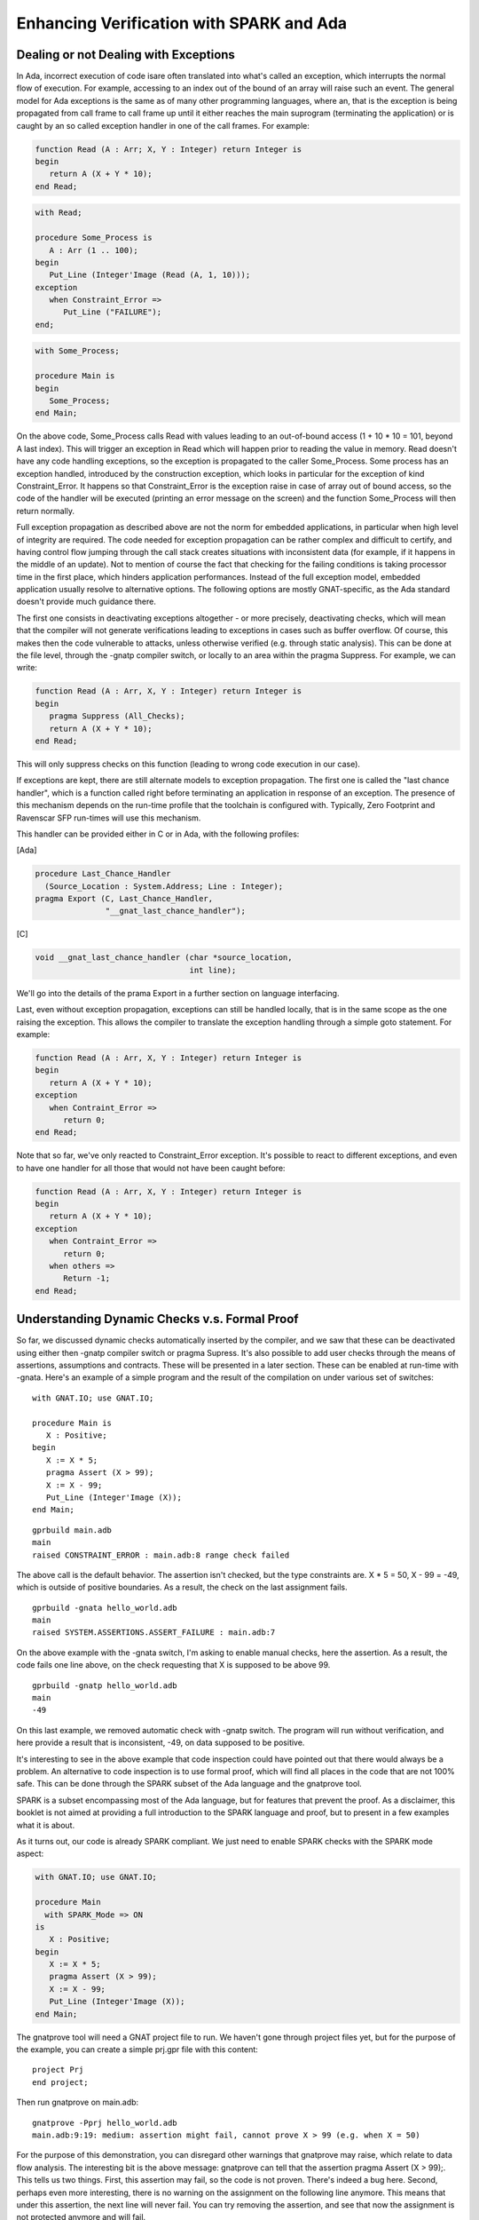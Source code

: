 Enhancing Verification with SPARK and Ada
============================================

Dealing or not Dealing with Exceptions
--------------------------------------

In Ada, incorrect execution of code isare often translated into what's called an exception, which interrupts the normal flow of execution. For example, accessing to an index out of the bound of an array will raise such an event. The general model for Ada exceptions is the same as of many other programming languages, where an, that is the exception is being propagated from call frame to call frame up until it either reaches the main suprogram (terminating the application) or is caught by an so called exception handler in one of the call frames. For example:

.. code-block:: ada

    function Read (A : Arr; X, Y : Integer) return Integer is
    begin
       return A (X + Y * 10);
    end Read;

.. code-block:: ada

    with Read;

    procedure Some_Process is
       A : Arr (1 .. 100);
    begin
       Put_Line (Integer'Image (Read (A, 1, 10)));
    exception
       when Constraint_Error =>
          Put_Line ("FAILURE");
    end;

.. code-block:: ada

    with Some_Process;

    procedure Main is
    begin
       Some_Process;
    end Main;

On the above code, Some_Process calls Read with values leading to an out-of-bound access (1 + 10 * 10 = 101, beyond A last index). This will trigger an exception in Read which will happen prior to reading the value in memory. Read doesn't have any code handling exceptions, so the exception is propagated to the caller Some_Process. Some process has an exception handled, introduced by the construction exception, which looks in particular for the exception of kind Constraint_Error. It happens so that Constraint_Error is the exception raise in case of array out of bound access, so the code of the handler will be executed (printing an error message on the screen) and the function Some_Process will then return normally.

Full exception propagation as described above are not the norm for embedded applications, in particular when high level of integrity are required. The code needed for exception propagation can be rather complex and difficult to certify, and having control flow jumping through the call stack creates situations with inconsistent data (for example, if it happens in the middle of an update). Not to mention of course the fact that checking for the failing conditions is taking processor time in the first place, which hinders application performances. Instead of the full exception model, embedded application usually resolve to alternative options. The following options are mostly GNAT-specific, as the Ada standard doesn't provide much guidance there.

The first one consists in deactivating exceptions altogether - or more precisely, deactivating checks, which will mean that the compiler will not generate verifications leading to exceptions in cases such as buffer overflow. Of course, this makes then the code vulnerable to attacks, unless otherwise verified (e.g. through static analysis). This can be done at the file level, through the -gnatp compiler switch, or locally to an area within the pragma Suppress. For example, we can write:

.. code-block:: ada

    function Read (A : Arr, X, Y : Integer) return Integer is
    begin
       pragma Suppress (All_Checks);
       return A (X + Y * 10);
    end Read;

This will only suppress checks on this function (leading to wrong code execution in our case).

If exceptions are kept, there are still alternate models to exception propagation. The first one is called the "last chance handler", which is a function called right before terminating an application in response of an exception. The presence of this mechanism depends on the run-time profile that the toolchain is configured with. Typically, Zero Footprint and Ravenscar SFP run-times will use this mechanism.

This handler can be provided either in C or in Ada, with the following profiles:

[Ada]

.. code-block:: ada

    procedure Last_Chance_Handler
      (Source_Location : System.Address; Line : Integer);
    pragma Export (C, Last_Chance_Handler,
                   "__gnat_last_chance_handler");

[C]

.. code-block:: ada

    void __gnat_last_chance_handler (char *source_location,
                                     int line);

We'll go into the details of the prama Export in a further section on language interfacing.

Last, even without exception propagation, exceptions can still be handled locally, that is in the same scope as the one raising the exception. This allows the compiler to translate the exception handling through a simple goto statement. For example:

.. code-block:: ada

    function Read (A : Arr, X, Y : Integer) return Integer is
    begin
       return A (X + Y * 10);
    exception
       when Contraint_Error =>
          return 0;
    end Read;

Note that so far, we've only reacted to Constraint_Error exception. It's possible to react to different exceptions, and even to have one handler for all those that would not have been caught before:

.. code-block:: ada

    function Read (A : Arr, X, Y : Integer) return Integer is
    begin
       return A (X + Y * 10);
    exception
       when Contraint_Error =>
          return 0;
       when others =>
          Return -1;
    end Read;

Understanding Dynamic Checks v.s. Formal Proof
----------------------------------------------

So far, we discussed dynamic checks automatically inserted by the compiler, and we saw that these can be deactivated using either then -gnatp compiler switch or pragma Supress. It's also possible to add user checks through the means of assertions, assumptions and contracts. These will be presented in a later section. These can be enabled at run-time with -gnata. Here's an example of a simple program and the result of the compilation on under various set of switches:

::

    with GNAT.IO; use GNAT.IO;

    procedure Main is
       X : Positive;
    begin
       X := X * 5;
       pragma Assert (X > 99);
       X := X - 99;
       Put_Line (Integer'Image (X));
    end Main;

::

    gprbuild main.adb
    main
    raised CONSTRAINT_ERROR : main.adb:8 range check failed

The above call is the default behavior. The assertion isn't checked, but the type constraints are. X * 5 = 50, X - 99  = -49, which is outside of positive boundaries. As a result, the check on the last assignment fails.

::

    gprbuild -gnata hello_world.adb
    main
    raised SYSTEM.ASSERTIONS.ASSERT_FAILURE : main.adb:7

On the above example with the -gnata switch, I'm asking to enable manual checks, here the assertion. As a result, the code fails one line above, on the check requesting that X is supposed to be above 99.

::

    gprbuild -gnatp hello_world.adb
    main
    -49

On this last example, we removed automatic check with -gnatp switch. The program will run without verification, and here provide a result that is inconsistent, -49, on data supposed to be positive.

It's interesting to see in the above example that code inspection could have pointed out that there would always be a problem. An alternative to code inspection is to use formal proof, which will find all places in the code that are not 100% safe. This can be done through the SPARK subset of the Ada language and the gnatprove tool.

SPARK is a subset encompassing most of the Ada language, but for features that prevent the proof. As a disclaimer, this booklet is not aimed at providing a full introduction to the SPARK language and proof, but to present in a few examples what it is about.

As it turns out, our code is already SPARK compliant. We just need to enable SPARK checks with the SPARK mode aspect:

.. code-block:: ada

    with GNAT.IO; use GNAT.IO;

    procedure Main
      with SPARK_Mode => ON
    is
       X : Positive;
    begin
       X := X * 5;
       pragma Assert (X > 99);
       X := X - 99;
       Put_Line (Integer'Image (X));
    end Main;

The gnatprove tool will need a GNAT project file to run. We haven't gone through project files yet, but for the purpose of the example, you can create a simple prj.gpr file with this content:

::

    project Prj
    end project;

Then run gnatprove on main.adb:

::

    gnatprove -Pprj hello_world.adb
    main.adb:9:19: medium: assertion might fail, cannot prove X > 99 (e.g. when X = 50)

For the purpose of this demonstration, you can disregard other warnings that gnatprove may raise, which relate to data flow analysis. The interesting bit is the above message: gnatprove can tell that the assertion pragma Assert (X > 99);. This tells us two things. First, this assertion may fail, so the code is not proven. There's indeed a bug here. Second, perhaps even more interesting, there is no warning on the assignment on the following line anymore. This means that under this assertion, the next line will never fail. You can try removing the assertion, and see that now the assignment is not protected anymore and will fail.

In terms of performances, interestingly, checks that prove don't need to be ran at run-time anymore, as they are guaranteed to always succeed.

Programming by Contracts
------------------------

Up until now, we discussed check happening in the control flow of a program, either through implicit checks (is the index in the rights range?) or explicit assertions. This is already useful by itself, but has an important limitation: these checks are hidden from the user of the function. In particular, if their success or failure is linked to certain input values, the user of a subprogram doesn't have information on how to use the right values.

Generally speaking, Ada and SPARK put a lot of emphasis on extending the specification, and providing means to verify that the implementation matches the specification. Beyond structural information, it's possible to specify constraints and behavior at specification through the means of contracts, which are essentially boolean expressions to be checked at certain point of the program. As for regular assertions, those can be activated or deactivated at run-time, as well as formally proven. We'll concentrate here on three kind of contracts:
Preconditions, which are boolean expressions that have to be true prior to a call
Postconditions, which are boolean expressions that have to be true after a call
Predicates, which are boolean expressions that have to be true for values of a given type

These contracts and be build after the values of function, parameters, global data or references to the current instance. For example:

.. code-block:: ada

    function Compute (X, Y : Integer) return Integer
      with Pre => X + Y /= 0,
           Post => Compute'Result > X;

This function has a precondition, establishing a relationship between X and Y. Their sum has to be different than 0, maybe because we're dividing by X + Y in Compute. It also provides some guarantees on the result, the fact that that it has to be different than 0. If we look at a piece of code using these:

.. code-block:: ada

    A := Compute (1, 2);
    B := Compute (1, -1);
    C := Compute (A, B);

From a dynamic analysis perspective, the second statement will fail with an assertion failure, as -1 + 1 = 0. This will happen prior to calling any of the code within Compute. If we fix the code, for example:

.. code-block:: ada

    A := Compute (1, 2);
    B := Compute (1, -2);
    C := Compute (A, B);

Gnatprove will know from compute postcondition that A has to be above 1, and so does B. It therefore can deduce that the call C := Compute (A, B); is compliant with regards to its precondition, as the addition of two numbers above 1 will be different than 0.

Postconditions can also compare the state prior to a call with the state after a call, using the ‘Old attribute. For example:

.. code-block:: ada

    Counter : Integer := 0;

    procedure Increment_Counter
       with Post => Counter = Counter'Old + 1;

This will check that the counter has indeed been incremented after the call.

Contract can also be associated with types through predicates, with will add verifications on its values. For example:

.. code-block:: ada

    type R is record
       Initialized : Boolean := False;
       A, B : Integer;
    end record
       with Predicate => (if R.Initialized then R.A /= R.B);

Will verify that if the value of Initialize is true, then A and and B have to be different. Note that verifications are inserted at certain points in the program, such as parameter passing,  assignments, conversion or qualification. But not on expression computation. Also, the predicate of a type will not be checked when modifying its subcomponents (which allows to do an update in steps). This can lead to some delayed detection that can be surprising at first glance. For example:

.. code-block:: ada

    declare
       V : R;
    begin
       V.Initialized := True;
       V.A := 0;
       V.B := 0; -- The predicate is not correct but not verified.
       Some_Call (V) -- The predicate will be checked and raise an error

Absence of Run-Time Errors v.s.Functional Correctness
-----------------------------------------------------

A proof is a way to verify an implementation against a specification. Often, the main challenge resides not in doing the proof itself, but in the ability to formally express a requirements. This may require skills and experience beyond what's provided through typical software engineering curriculum. In this regards, although possible replacing entirely functional verification (e.g. functional test) by proof is a hard problem that shouldn't be considered prior to having more experience with the technology.

There's however a specification implicit in an Ada problem which is much easier to work with - the specification that an Ada exception should not raise any exception. This is also known as proof of absence of run-time error. In short, every situation that may raise an exception in Ada will generate a proof obligation, and they are many: index range check in an array, range check, division by zero, integer overflows…

Proving absence of run-time error may lead to code adaptations, in particular addition of pre and postconditions specifying domain of variables, addition of assertion, reduction of ranges to variables, etc. But these contracts and constraints should remain relatively simple. This can also be done bottom-up. The contracts are designed following constraints of the implemented code.

In contrast, functional properties are typically a top down approach, where requirements are first specified, translated into contract, then refined together with the code to reach verification.

To be clear, contracts written to help proof of absence of run-time errors and contracts that correspond to requirements are not different in nature. They're both represented as boolean expressions specified around subprograms. Their difference lies in their origin (the code for run-time errors, the requirements for functional contracts) and often in their complexity, functional contracts being usually more difficult to write.

Even when targeting functional correctness, it's a perfectly reasonable approach to only define and prove a subset of the requirements in SPARK, and demonstrate other through other means, in particular testing. This is a pragmatic approach that provides good results in terms of return on investment and can be more easily adopted by traditional software development team.

Replacing Defensive Code
------------------------

One typical usage of contract-base programming is to lower the amount of defensive code in a subprogram implementation to upgrade it to its specification. This has a number of advantages:
The implementation is simpler, removing validation code that is often difficult to test, makes the code more complex and leads to behaviors that are difficult to define.
Document conditions under which it's legal to call a subprogram, moving from an implementer responsibility to implement mitigation of invalid input to a user responsibility to fulfil the expected interface
Provides means to verify that this interface is properly respected, through code review, dynamic checking at run-time or formal proof.

To take an example, let's consider a subprogram that manipulates an array, expecting an index of this array as input:

.. code-block:: ada

    type Arr is array (Integer range <>) of Character;

    Data : Arr (1 .. 100);
    Index : Integer := 1;

    procedure Read (V : out Value);

    procedure Read (V : out Value) is
    begin
       if Index not in Data'Range then
          V := Character'First;
          return;
       end if;

       V := Data (Index);
       Index := Index + l;
    end Read ;

This procedure is responsible for reading an element on an array and then incrementing the read index. What should it do in case of an invalid index? In this case, there is some defensive code which return an arbitrary value (which could also be a valid value in the array). We could also complexify the code and return a status in this case, or raise an exception.

A more efficient way of working would be instead to make sure that this subprogram cannot be called if Index is out of the boundaries of data:

.. code-block:: ada

    procedure Read (V : out Value)
       with Pre => Index in Data'Range;

    procedure Read (V : out Value) is
    begin
       V := Data (Index);
       Index := Index + l;
    end Read;

At the point of call, the compiler can insert a dynamic check (with assertion enabled) or SPARK can prove that such check will never fail.

Ghost Code
----------

Adding contracts and assertions in a piece of code can be viewed as embedded the implementation and verification on the same program. It may be useful to designate some entities are being solely written for the purpose of the verification, and to be stripped from the program if said verification has to be removed, for example for final deployment.

Most Ada entities can be declared with ghost mode, for example types, subprograms and variables. A ghost entity cannot be used to produce non-ghost results for the program. However, ghost code can be interlaced with non ghost code as long as the ghost computation doesn't influence the non ghost one.

As an example, let's consider a re-entrant lock that we want to make sure will be properly freed. You can write something like:

.. code-block:: ada

    Lock_Depth : Integer := 0 with Ghost;

    procedure P (X : out Integer)
    with Post => Lock_Depth = Lock_Depth'Old;

    procedure Lock
    with Post => Lock_Depth = Lock_Depth'Old + 1;

    procedure Unlock
    with Post => Lock_Depth = Lock_Depth'Old - 1;

On the above, Lock and Unlock expect increment and decrement of the depth of the lock. We expect P to return the Lock in the initial state, so to balance Lock and Unlock calls. The implementation may look like:

.. code-block:: ada

    procedure P (X : out Integer) is
    begin
      Lock;
      X := Some_Call;
      Unlock;
    end P;

    procedure Lock is
    begin
       Lock_Depth:= Lock_Depth+ 1;
       Take_The_Lock;
    end Lock;

    procedure Unlock is
    Begin
       Lock_Depth:= Lock_Depth- 1;
       Release_The_Lock;
    end Unlock;

Note that it's fine to compute new values for the variable Lock_Depth in Lock and Unlock. These will be stripped automatically from the program when assertion are off. However, the following would be illegal:

.. code-block:: ada

    procedure P (X : out Integer) is
    begin
      Lock;
      X := Lock_Depth;
      Unlock;
    end P;

X is a normal variable of the application and thus can't be influenced by Lock_Depth.

Understanding proof locality
----------------------------

One of the difficulty of using prover lies in the fact that in order to prove code, one need to have some understanding on how the prover underneath operates. In particular, in the case of SPARK, the key property to understand about the proof is that this proof is local. Proving a subprogram means proving that a postcondition is true given that the precondition is true, verifying that all the preconditions of the called subprograms are verified and assuming that all the postconditions of such subprograms are also true. Let's take the following example:

.. code-block:: ada

    function Add_Abs (V1, V2 : Integer) return Integer
       with Post => Add'Result >= 0;

    function My_Abs (I : Integer);

    function Add_Abs (V1, V2 : Integer) return Integer is
    begin
       Return My_Abs (V1) + My_Abs (V2);
    end Add_Abs;

    function My_Abs (I : Integer) is
    begin
       if I < 0 then
          return -I;
       else
          return I;
       end if;
    end My_Abs;

From the above code, it's quite clear that the result of Add_Abs will indeed return a positive result, as the function is calling My_Abs on both values which returns a positive number. However, SPARK doesn't look at the body of My_Abs when analyzing Add_Abs. As a matter of fact, this body could be written in SPARK, Ada, C, or even not yet provided and here just as a placeholder. SPARK is only considering the specification of My_Abs, which is not providing much information at this stage - so the code will not prove. To be able to reach proof, you may complete the specification of My_Abs by stating that the result is always above zero:

.. code-block:: ada

    function My_Abs (I : Integer)
      with My_Abs'Result > 0;

The proof locality has two very interesting properties: first of all, it makes the proof scalable. You can concentrate on proving a subprogram without knowing the whole program, which allows separate developers to work separately, and ensure that the proof effort for the whole programs increases linearly with size. The second property is that it is possible to prove a subprogram depending on non-proven code. Let's for example assume that the above My_Abs is implemented by some super efficient assembly function. SPARK will have no way of proving it, and some other way need to be used to demonstrate that the implementation of My_Abs fulfills its specification - such as test or review. However, even in that case, Add_Abs can be proven correct, under the assumption that My_Abs operates as specified.

Understanding proofs on loops and containers
--------------------------------------------

Proving properties on containers and ensembles is one of the most powerful feature of SPARK, but may be daunting at start as it requires the understanding of two constructions mostly exclusive to proofs: quantifiers and loop invariants.

A quantifier is a way to express that a property has to be true for all element of a container - or for at least an element of a container. It can  be written according to the indices/cursors or actual values. Here are a few examples based on an array, checking whether all values are positive - or if at least one value is positive:

.. code-block:: ada

    type Arr is array (Integer range <>) of Integer;

    function All_Is_Positive_1 (V : Arr) return Boolean is
       (for all I in V'Range => V (I) > 0);

    function All_Is_Positive_1 (V : Arr) return Boolean is
       (for all E of V => E > 0);

    function At_Least_One_Is_Positive_1 (V : Arr) return Boolean is
       (for some I in V'Range => V (I) > 0);

    function At_Least_One_Is_Positive_2 (V : Arr) return Boolean is
       (for some E of V => E > 0);

Note the qualifier all to verify that a property is true for all element, some to check that it's true for at least one, and the difference between in when iterating over indices of the container and of to iterate over the actual values.

Using the above, we could write more complex properties. Here's for example a function that places the minimal value in the front of an array:

.. code-block:: ada

    type Arr is array (Integer range <>) of Integer;

    procedure Put_Min_In_Front (V : in out Arr)
       with Post =>
          (for all I in V'First .. V'Last => V (V'First) <= V (I));

The post condition could read "either the array size is 1 or less, or the element at position V'First is is lower or equal to the next. For sake of simplicity, we're not proving that all of the elements in the initial array are still in the final array.

The code that implements such procedure is quite trivial:

.. code-block:: ada

    procedure Put_Min_In_Front (V : in out Arr)
    is
       Tmp : Integer;
    begin
       for I in V'First .. V'Last loop
          if V(V'First) > V (I) then
             Tmp := V (I);
             V (I) := V (V'First);
             V(V'First) := Tmp;
          end if;
       end loop;
    end Put_Min_In_Front;

As you might imagine, the purpose of this chapter is because this can't be proven as-is. This is because it's extremely hard for provers to understand what happening inside loops. To be able to process things, they need to cut the loop as only to consider pieces of sequential code. There are three sequences to consider - from initial conditions to first iteration, from iteration n to iteration n + 1 and from final iteration to final conditions. This specific point where things are cut is called a loop invariant. On the second and third path, the prover doesn't know anything beyond what's in the invariant - which is an assertion to be true at every iteration, helping to prove the postcondition. In the example above, this would look like:

From start to first iteration:

.. code-block:: ada

    I := V'First

    if V(V'First) > V (I) then
       Tmp := V (I);
       V (I) := V (V'First);
       V(V'First) := Tmp;
    end if;

    pragma Loop_Invariant (<some invariant>);

From one loop to the next

.. code-block:: ada

    pragma Loop_Invariant (<some invariant>);

    I := I + 1;

    pragma Assume (I in V'First .. V'Last);

    if V(V'First) > V (I) then
       Tmp := V (I);
       V (I) := V (V'First);
       V(V'First) := Tmp;
    end if;

    pragma Loop_Invariant (<some invariant>);

And at the last loop:

.. code-block:: ada

    pragma Loop_Invariant (<some invariant>);
    pragma Assume (I = V'Last);

    Pragma Assert ((for all I in V'First .. V'Last => V (V'First) <= V (I));

The trick is now to define the invariant that will allow to prove all three pieces and be verified from one iteration to the next. Here, we want to say that at each iteration, all the elements until the current iterated index I are greater to the first element. The overall code then looks like:

.. code-block:: ada

    procedure Put_Min_In_Front (V : in out Arr)
    is
       Tmp : Integer;
    begin
       for I in V'First .. V'Last loop
          if V(V'First) > V (I) then
             Tmp := V (I);
             V (I) := V (V'First);
             V(V'First) := Tmp;
          end if;

          pragma Loop_Invariant
             ((for all K in V'First .. I => V (V'First) <= V (K)));
       end loop;
    end Put_Min_In_Front;

You can replace this invariant in all three path above to get convinced that this is indeed true.

Specifying what changes and what doesn't
----------------------------------------

When a subprogram is manipulating data structures, it's often as important to specify what changes than what doesn't change. Let's take the example of a simple procedure manipulating a record representing registers:

.. code-block:: ada

    type Arr is array (Integer range <>) of Integer;

    type Stack is record
       Data : Arr;
       Top : Integer;
    end Stack;

    procedure Push_Sum (S : in out Stack)
       with Post => S.Top := S.Top'Old + 1 and
                    S.Data(S.Top) = S.Data(S.Top - 1)
                                    + S.Data(S.Top - 2);

    procedure Push_Sum (S : in out Stack)
    is
    begin
      S.Data (S.Top + 1) := S.Data (S.Top) + S.Data (S.Top - 1);
      S.Top := S.Top + 1;
    end Push_Sum;

Now for the purpose of this example, we're trying to ensure that the numbers of this stack are always positive. We're doing some process on the stack - some sums - and want to make sure that these numbers are still positive:

.. code-block:: ada

    procedure Process (S : Stack)
       with Pre => (for all E of S.Data (S.Data'First .. S.Top) => E > 0)
            Post => (for all E of S.Data (S.Data'First .. S.Top) => E > 0);

    procedure Process (S : Stack) is
    begin
       Push_Sum (S);
       Push_Sum (S);
    end Process;

The expectation is that the post condition should be proven (not taking into account overflows). We have a list of positive numbers and push another positive number on top of it. However, it doesn't - the reason being that the postcondition of Top doesn't say anything about the other values in the array. They may have been modified, they may be the same.

To fix this, one possibility is to use the Update attribute, which specifies that only specific components of a record or an array are changed, all others remaining the same:

.. code-block:: ada

    procedure Push_Sum (S : in out Stack)
       with Post => S.Top := S.Top'Old + 1 and
                    S.Data'Update (Top => S.Data(S.Top - 1) + S.Data(S.Top - 2));

With the above changes, the code should prove fine.

Data Flow and Control Flow
--------------------------

.. todo::

    Complete section!
    (TODO + problems with value following)


Ownership and access types
--------------------------

.. todo::

    Complete section!

Still using exceptions in SPARK
-------------------------------

At the time of writing, exception handlers are not supported in SPARK. They introduce difficulties in terms of control flow that make it difficult to prove a piece of code in the case of an jump between an arbitrary location in the code and a handler. However, there's a way to work around this issue by wrapping a non-proven subprograms with the handler within a proven function. This can be quite handy in particular if SPARK is calling Ada function which may be raising exceptions, or to use exceptions as a mean to manage rare events. Of course, extra care must be given on these as no formal analysis is done.

Both the proven and the unproven subprograms have SPARK interface, but the unproven subprograms deactivates SPARK in the body.

Here's how it may look like:

.. code-block:: ada

    package Processes
       with SPARK_Mode => On
    is
       procedure Process
          with Pre => <some precondition here>,
               Post => <some postcondition here>;
    end Processes;

    package body Processes is

       procedure Process_Proven
          with Pre => <same precondition as process>,
               Post => <same postcondition as process>;

       procedure Process_Proven is
       begin
          <proven code>
       end Process_Proven;

       procedure Process
          with SPARK_Mode => Off
       is
       begin
         Process_Proven;
       exception
          when others =>
             <handler code>
       end Process;
    end Processes;

In the non-SPARK body, it's very important to make sure that the postcondition still holds. This is something that needs to be verified manually. In many cases, it's not possible, in which case the best solution is to re-raise an exception at the end of the handler in order to avoid getting the control flow back to regular SPARK code (which would otherwise render the prove void).

Understanding proof consistency
-------------------------------

One of the first difficulties in developing proven code is to ensure that the contract is correct in the first place - in other words, that it correctly represents the intent of the developer. As a result, while allowing to remove a lot of effort traditionally allocated to code review, contract-based programming and SPARK emphasis contract review.

One element that is critical to understand is that it the premise of a proof is false, then the conclusion is always true - or doesn't matter. For example in the following code seems to be proving that 0 = 1:

.. code-block:: ada

    procedure Read (V : out Positive)
       with Post => (if V < 0 then 1 = 0);

The postcondition of this code will always be proven, although it doesn't make much sense. The logic reason is that since V is positive, V cannot be below zero, thus anything under the V < 0 premise doesn't matter. One way to get further convinced of the above is to actually execute the code with assertion enabled. There's no way to make this postcondition fail.

Beyond this simple example, the consequence of these situation may be that the developer may think he manage to prove a piece of code while there's a fundamental contradiction in what had to be proven in the first place. The above is one of a short list of inconsistencies that can fortunately be detected automatically. Because the detection takes computing time, it's not enabled by default. The gnatprove switch --proof-warnings will enable them, and is highly advised when developing the contracts or during final validation.

Why isn't my code proving?
--------------------------

There are various reasons why a piece of code does not prove. The obvious one may be that the code is incorrect with regards to the specification, or that the specification itself is incorrect. This can also come from the prover inability to prove a rule too complex to demonstrate. This section provides some hints as to how to diagnose problems and work towards fixes.

First, unproven assertion sometimes comes with counter-examples. This means that not only the assertion was not proven, but the prover can demonstrate a specific case that will lead to an error. Looking at the specific values will help identifying which conditions lead to problematic paths. Clicking on the icon next to the warning message also highlights a path where these values are computed and lead to failures.

If no counterexample is provided, this may mean that the proof is too complex. To complete, the proof may need additional time or to employ additional provers. This can be controlled by the --level switch which can be set from the GPS interface.

Another way to investigate proof failures is to actually test and debug the code with assertions enabled (with the -gnata switch during compilation). This only works if the proofs can be executed in a reasonable time. Looking for ways to make the pre and post conditions fail is a good way to identify manually counter example.

Finally, adding assertions in the code through pragma Assert is a good way to do "static debugging". The basic idea is to introduce conditions in the implementation that you believe are true prior to the assertion or contract to be proven. This can help identifying from which point in the program things turn not to be correct, a bit like when stepping in a program. Let's illustrate this last technique through an example. Consider the following piece of code:

.. code-block:: ada

    type Direction is (North, South, West, East, Center);

    procedure Move
       (X, Y : in out Integer; Max, Min : Integer; D : Direction)
     with Pre => Max > Min and X in Min .. Max and Y in Min .. Max,
     Post => (if D in North | South then X = X'Old else Y = Y'Old);

    procedure Move
       (X, Y : in out Integer; Max, Min : Integer; D : Direction)
    is
    begin
       XInit := X;
       YInit := Y;

       if D = North and then Y < Max then
          Y := Y + 1;
       elsif D = South and then Y > Min  then
          Y := Y - 1;
       elsif D = West and then X > Min then
          X := X - 1;
       elsif X < Max then
          X := X + 1;
       end if;
    end Move;

This function Move moves X and Y according to a direction, and ensure that North and South don't move X, and that West and East don't move Y. Granted, this is a simplistic example with a very partial contract, and SPARK should be able to exhibit a counterexample showing values that are problematic. But let's assume it doesn't. One way to investigate postcondition failures could be to replicate the post condition as assumption to each of the branches and see which one is problematic. In this very case, as the postcondition is written according to the initial state of the call, we also need to store the initial values as local variables, which we're going to mark as Ghost since this is only going to be used for the purpose of the verification. This would then look like:

.. code-block:: ada

    procedure Move
       (X, Y : in out Integer; Max, Min : Integer; D : Direction)
    is
       XInit, YInit : Integer with Ghost;
    begin
       XInit := X;
       YInit := Y;

       if D = North and then Y < Max then
          Y := Y + 1;
          pragma Assert
            ((if D in North | South then X = XInit else Y = YInit));
       elsif D = South and then Y > Min  then
          Y := Y - 1;
          pragma Assert
            ((if D in North | South then X = XInit else Y = YInit));
       elsif D = West and then X > Min then
          X := X - 1;
          pragma Assert
            ((if D in North | South then X = XInit else Y = YInit));
       elsif X < Max then
          X := X + 1;
          pragma Assert
            ((if D in North | South then X = XInit else Y = YInit));
       end if;
    end Move;

Running this to the prover, you'll notice that only the last assertion doesn't prove, which indicates that this is the only incorrect branch. Indeed, a case where D = South and Y <= Min would end up in this branch. The code can be fixed with:

.. code-block:: ada

    procedure Move
       (X, Y : in out Integer; Max, Min : Integer; D : Direction)
    is
    begin
       XInit := X;
       YInit := Y;

       if D = North and then Y < Max then
          Y := Y + 1;
       elsif D = South and then Y > Min  then
          Y := Y - 1;
       elsif D = West and then X > Min then
          X := X - 1;
       elsif D = East and then X < Max then
          X := X + 1;
       end if;
    end Move;

RavenSPARK
----------

.. todo::

    Complete section!


Physical Dimension Checking
---------------------------

.. todo::

    Complete section!
